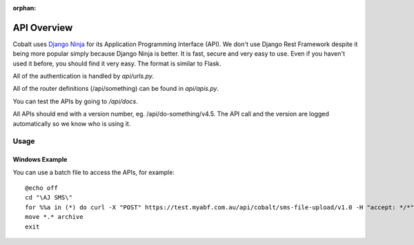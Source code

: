 :orphan:

.. image:: ../images/cobalt.jpg
 :width: 300
 :alt: Cobalt Chemical Symbol

.. image:: ../images/api.jpg
 :width: 300
 :alt: API

=================
API Overview
=================

Cobalt uses `Django Ninja <https://django-ninja.rest-framework.com/>`_ for its Application
Programming Interface (API). We don't use Django Rest Framework despite it being more popular
simply because Django Ninja is better. It is fast, secure and very easy to use. Even if you
haven't used it before, you should find it very easy. The format is similar to Flask.

All of the authentication is handled by `api/urls.py`.

All of the router definitions (/api/something) can be found in `api/apis.py`.

You can test the APIs by going to `/api/docs`.

All APIs should end with a version number, eg. /api/do-something/v4.5. The API call and the version
are logged automatically so we know who is using it.

Usage
=====

Windows Example
---------------

You can use a batch file to access the APIs, for example::

    @echo off
    cd "\AJ SMS\"
    for %%a in (*) do curl -X "POST" https://test.myabf.com.au/api/cobalt/sms-file-upload/v1.0 -H "accept: */*" -H "key: test_RPbRG7MH2j()UiLfaHNEOZGSprybGMzG^rh" -H "Content-Type: multipart/form-data" -F "file=@%%a;type=text/plain"
    move *.* archive
    exit

